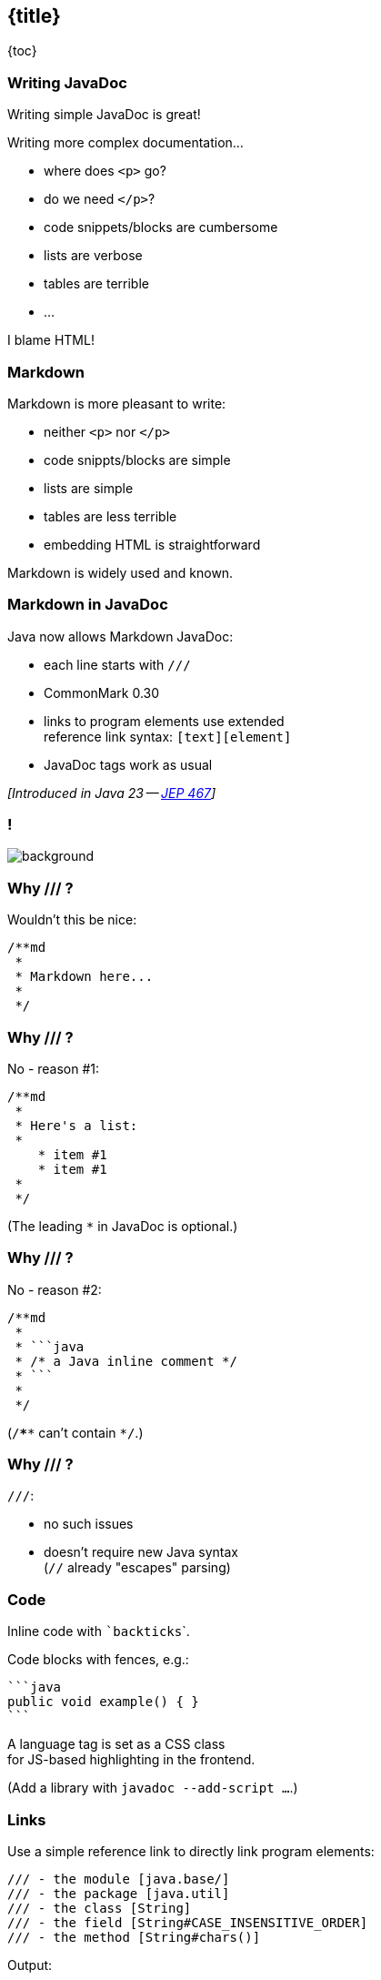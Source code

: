 == {title}

{toc}

=== Writing JavaDoc

Writing simple JavaDoc is great!

Writing more complex documentation...

* where does `<p>` go?
* do we need `</p>`?
* code snippets/blocks are cumbersome
* lists are verbose
* tables are terrible
* ...

[%step]
I blame HTML!

=== Markdown

Markdown is more pleasant to write:

* neither `<p>` nor `</p>`
* code snippts/blocks are simple
* lists are simple
* tables are less terrible
* embedding HTML is straightforward

Markdown is widely used and known.

=== Markdown in JavaDoc

Java now allows Markdown JavaDoc:

* each line starts with `///`
* CommonMark 0.30
* links to program elements use extended +
  reference link syntax: `[text][element]`
* JavaDoc tags work as usual

_[Introduced in Java 23 -- https://openjdk.org/jeps/467[JEP 467]]_

[state="empty",background-color="white"]
=== !
image::images/javadoc-markdown-diff.png[background, size=contain]

=== Why /// ?

Wouldn't this be nice:

```java
/**md
 *
 * Markdown here...
 *
 */
```

=== Why /// ?

No - reason #1:

```java
/**md
 *
 * Here's a list:
 *
    * item #1
    * item #1
 *
 */
```

(The leading `*` in JavaDoc is optional.)

=== Why /// ?

No - reason #2:

```java
/**md
 *
 * ```java
 * /* a Java inline comment */
 * ```
 *
 */
```

(`/****` can't contain `*/`.)

=== Why /// ?

`///`:

* no such issues
* doesn't require new Java syntax +
  (`//` already "escapes" parsing)

=== Code

Inline code with `{empty}`backticks`{empty}`.

Code blocks with fences, e.g.:

	```java
	public void example() { }
	```

A language tag is set as a CSS class +
for JS-based highlighting in the frontend.

(Add a library with `javadoc --add-script ...`.)

=== Links

Use a simple reference link to directly link program elements:

```java
/// - the module [java.base/]
/// - the package [java.util]
/// - the class [String]
/// - the field [String#CASE_INSENSITIVE_ORDER]
/// - the method [String#chars()]
```

Output:

* the module https://docs.oracle.com/en/java/javase/23/docs/api/java.base/module-summary.html[`java.base`]
* the package https://docs.oracle.com/en/java/javase/23/docs/api/java.base/java/util/package-summary.html[`java.util`]
* ...

=== Links

Use full reference link to add text:

```java
/// - [the _java.base_ module][java.base/]
/// - [the `java.util` package][java.util]
/// - [the `String` class][String]
/// - [the `String#CASE_INSENSITIVE_ORDER` field][String#CASE_INSENSITIVE_ORDER]
/// - [the `String#chars()` method][String#chars()]
```

Output:

* https://docs.oracle.com/en/java/javase/23/docs/api/java.base/module-summary.html[the _java.base_ module]
* https://docs.oracle.com/en/java/javase/23/docs/api/java.base/java/util/package-summary.html[the `java.util` package]
* ...

=== Tables

Markdown tables:

* better than HTML tables
* still uncomfortable to create manually
* use something like https://www.tablesgenerator.com[tablesgenerator.com]

Advanced tables:

* for features unsupported in Markdown, +
  create HTML tables

=== Tags

JavaDoc tags work as expected:

* can be used in Markdown comments
* if they contain text, Markdown syntax works

```java
/// For more information on comments,
/// see {@jls 3.7 Comments}.
///
/// @implSpec this implementation does _nothing_
public void doSomething() { }
```

=== More

* 📝 https://openjdk.org/jeps/467[JEP 467]: Markdown Documentation Comments
* 🎥 https://www.youtube.com/watch?v=AvAIFq4fLPw[JavaDoc Hits the Markdown on Comments]
